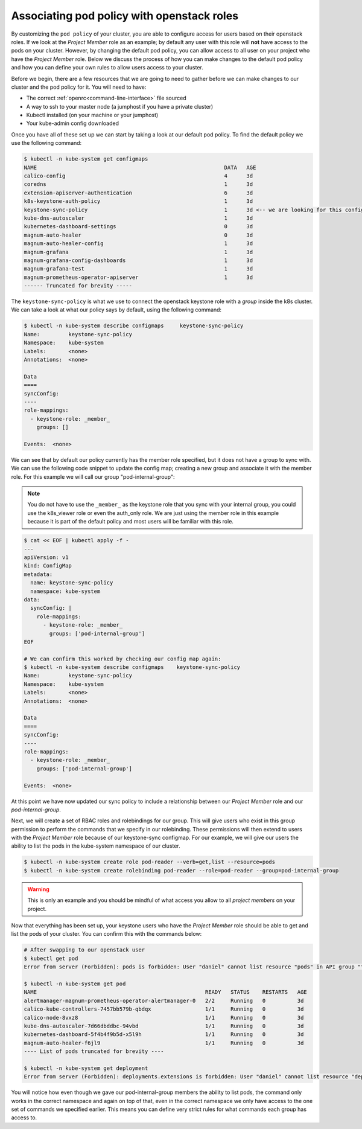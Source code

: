 
************************************************
Associating pod policy with openstack roles
************************************************

By customizing the ``pod policy`` of your cluster, you are able to configure
access for users based on their openstack roles. If we look at the
*Project Member* role as an example; by default any user with this role
will **not** have access to the pods on your cluster. However, by changing
the default pod policy, you can allow access to all user on your
project who have the *Project Member* role. Below we
discuss the process of how you can make changes to the default pod policy and
how you can define your own rules to allow users access to your cluster.

Before we begin, there are a few resources that we are going to need to gather
before we can make changes to our cluster and the pod policy for it. You will
need to have:

- The correct :ref:`openrc<command-line-interface>` file sourced
- A way to ssh to your master node (a jumphost if you have a private cluster)
- Kubectl installed (on your machine or your jumphost)
- Your kube-admin config downloaded

Once you have all of these set up we can start by taking a look at our
default pod policy. To find the default policy we use the following command:

.. code-block:: bash

  $ kubectl -n kube-system get configmaps
  NAME                                                           DATA   AGE
  calico-config                                                  4      3d
  coredns                                                        1      3d
  extension-apiserver-authentication                             6      3d
  k8s-keystone-auth-policy                                       1      3d
  keystone-sync-policy                                           1      3d <-- we are looking for this config map here.
  kube-dns-autoscaler                                            1      3d
  kubernetes-dashboard-settings                                  0      3d
  magnum-auto-healer                                             0      3d
  magnum-auto-healer-config                                      1      3d
  magnum-grafana                                                 1      3d
  magnum-grafana-config-dashboards                               1      3d
  magnum-grafana-test                                            1      3d
  magnum-prometheus-operator-apiserver                           1      3d
  ------ Truncated for brevity -----

The ``keystone-sync-policy`` is what we use to connect the openstack keystone
role with a *group* inside the k8s cluster. We can take a look at what our
policy says by default, using the following command:

.. code-block:: bash

  $ kubectl -n kube-system describe configmaps     keystone-sync-policy
  Name:         keystone-sync-policy
  Namespace:    kube-system
  Labels:       <none>
  Annotations:  <none>

  Data
  ====
  syncConfig:
  ----
  role-mappings:
    - keystone-role: _member_
      groups: []

  Events:  <none>

We can see that by default our policy currently has the member role specified,
but it does not have a group to sync with. We can use the following code
snippet to update the config map; creating a new group and associate it with
the member role. For this example we will call our group "pod-internal-group":

.. Note::

  You do not have to use the ``_member_`` as the keystone role that you sync
  with your internal group, you could use the k8s_viewer role or even the
  auth_only role. We are just using the member role in this example because it
  is part of the default policy and most users will be familiar with this role.

.. code-block:: bash

  $ cat << EOF | kubectl apply -f -
  ---
  apiVersion: v1
  kind: ConfigMap
  metadata:
    name: keystone-sync-policy
    namespace: kube-system
  data:
    syncConfig: |
      role-mappings:
        - keystone-role: _member_
          groups: ['pod-internal-group']
  EOF

  # We can confirm this worked by checking our config map again:
  $ kubectl -n kube-system describe configmaps    keystone-sync-policy
  Name:         keystone-sync-policy
  Namespace:    kube-system
  Labels:       <none>
  Annotations:  <none>

  Data
  ====
  syncConfig:
  ----
  role-mappings:
    - keystone-role: _member_
      groups: ['pod-internal-group']

  Events:  <none>

At this point we have now updated our sync policy to include a relationship
between our *Project Member* role and our *pod-internal-group*.

Next, we will create a set of RBAC roles and rolebindings for our group. This
will give users who exist in this group permission to perform the commands that
we specify in our rolebinding. These permissions will then extend to users with
the *Project Member* role because of our keystone-sync configmap. For our
example, we will give our users the ability to list the pods in the kube-system
namespace of our cluster.

.. code-block:: bash

  $ kubectl -n kube-system create role pod-reader --verb=get,list --resource=pods
  $ kubectl -n kube-system create rolebinding pod-reader --role=pod-reader --group=pod-internal-group

.. warning::

  This is only an example and you should be mindful of what access you allow to
  all *project members* on your project.

Now that everything has been set up, your keystone users who have the
*Project Member* role should be able to get and list the pods of your cluster.
You can confirm this with the commands below:

.. code-block::

  # After swapping to our openstack user
  $ kubectl get pod
  Error from server (Forbidden): pods is forbidden: User "daniel" cannot list resource "pods" in API group "" in the namespace "default"

  $ kubectl -n kube-system get pod
  NAME                                                     READY   STATUS    RESTARTS   AGE
  alertmanager-magnum-prometheus-operator-alertmanager-0   2/2     Running   0          3d
  calico-kube-controllers-7457bb579b-qbdqx                 1/1     Running   0          3d
  calico-node-8vxz8                                        1/1     Running   0          3d
  kube-dns-autoscaler-7d66dbddbc-94vbd                     1/1     Running   0          3d
  kubernetes-dashboard-5f4b4f9b5d-x5l9h                    1/1     Running   0          3d
  magnum-auto-healer-f6jl9                                 1/1     Running   0          3d
  ---- List of pods truncated for brevity ----

  $ kubectl -n kube-system get deployment
  Error from server (Forbidden): deployments.extensions is forbidden: User "daniel" cannot list resource "deployments" in API group "extensions" in the namespace "kube-system"

You will notice how even though we gave our pod-internal-group members the
ability to list pods, the command only works in the correct namespace and again
on top of that, even in the correct namespace we only have access to the one
set of commands we specified earlier. This means you can define very strict
rules for what commands each group has access to.
